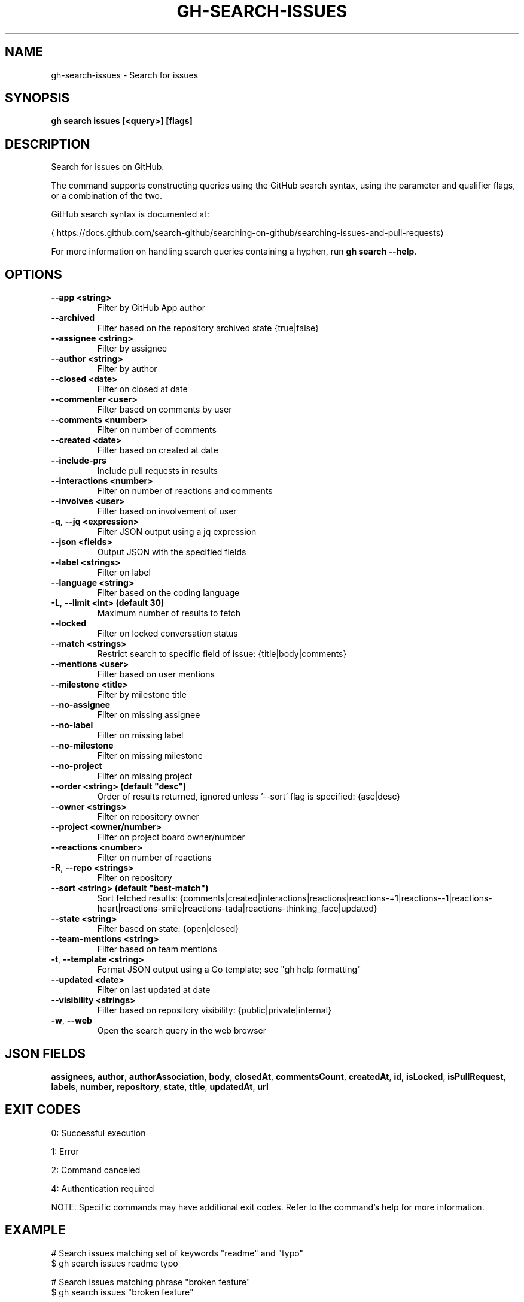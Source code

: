 .nh
.TH "GH-SEARCH-ISSUES" "1" "Aug 2025" "GitHub CLI 2.78.0" "GitHub CLI manual"

.SH NAME
gh-search-issues - Search for issues


.SH SYNOPSIS
\fBgh search issues [<query>] [flags]\fR


.SH DESCRIPTION
Search for issues on GitHub.

.PP
The command supports constructing queries using the GitHub search syntax,
using the parameter and qualifier flags, or a combination of the two.

.PP
GitHub search syntax is documented at:

\[la]https://docs.github.com/search\-github/searching\-on\-github/searching\-issues\-and\-pull\-requests\[ra]

.PP
For more information on handling search queries containing a hyphen, run \fBgh search --help\fR\&.


.SH OPTIONS
.TP
\fB--app\fR \fB<string>\fR
Filter by GitHub App author

.TP
\fB--archived\fR
Filter based on the repository archived state {true|false}

.TP
\fB--assignee\fR \fB<string>\fR
Filter by assignee

.TP
\fB--author\fR \fB<string>\fR
Filter by author

.TP
\fB--closed\fR \fB<date>\fR
Filter on closed at date

.TP
\fB--commenter\fR \fB<user>\fR
Filter based on comments by user

.TP
\fB--comments\fR \fB<number>\fR
Filter on number of comments

.TP
\fB--created\fR \fB<date>\fR
Filter based on created at date

.TP
\fB--include-prs\fR
Include pull requests in results

.TP
\fB--interactions\fR \fB<number>\fR
Filter on number of reactions and comments

.TP
\fB--involves\fR \fB<user>\fR
Filter based on involvement of user

.TP
\fB-q\fR, \fB--jq\fR \fB<expression>\fR
Filter JSON output using a jq expression

.TP
\fB--json\fR \fB<fields>\fR
Output JSON with the specified fields

.TP
\fB--label\fR \fB<strings>\fR
Filter on label

.TP
\fB--language\fR \fB<string>\fR
Filter based on the coding language

.TP
\fB-L\fR, \fB--limit\fR \fB<int> (default 30)\fR
Maximum number of results to fetch

.TP
\fB--locked\fR
Filter on locked conversation status

.TP
\fB--match\fR \fB<strings>\fR
Restrict search to specific field of issue: {title|body|comments}

.TP
\fB--mentions\fR \fB<user>\fR
Filter based on user mentions

.TP
\fB--milestone\fR \fB<title>\fR
Filter by milestone title

.TP
\fB--no-assignee\fR
Filter on missing assignee

.TP
\fB--no-label\fR
Filter on missing label

.TP
\fB--no-milestone\fR
Filter on missing milestone

.TP
\fB--no-project\fR
Filter on missing project

.TP
\fB--order\fR \fB<string> (default "desc")\fR
Order of results returned, ignored unless '--sort' flag is specified: {asc|desc}

.TP
\fB--owner\fR \fB<strings>\fR
Filter on repository owner

.TP
\fB--project\fR \fB<owner/number>\fR
Filter on project board owner/number

.TP
\fB--reactions\fR \fB<number>\fR
Filter on number of reactions

.TP
\fB-R\fR, \fB--repo\fR \fB<strings>\fR
Filter on repository

.TP
\fB--sort\fR \fB<string> (default "best-match")\fR
Sort fetched results: {comments|created|interactions|reactions|reactions-+1|reactions--1|reactions-heart|reactions-smile|reactions-tada|reactions-thinking_face|updated}

.TP
\fB--state\fR \fB<string>\fR
Filter based on state: {open|closed}

.TP
\fB--team-mentions\fR \fB<string>\fR
Filter based on team mentions

.TP
\fB-t\fR, \fB--template\fR \fB<string>\fR
Format JSON output using a Go template; see "gh help formatting"

.TP
\fB--updated\fR \fB<date>\fR
Filter on last updated at date

.TP
\fB--visibility\fR \fB<strings>\fR
Filter based on repository visibility: {public|private|internal}

.TP
\fB-w\fR, \fB--web\fR
Open the search query in the web browser


.SH JSON FIELDS
\fBassignees\fR, \fBauthor\fR, \fBauthorAssociation\fR, \fBbody\fR, \fBclosedAt\fR, \fBcommentsCount\fR, \fBcreatedAt\fR, \fBid\fR, \fBisLocked\fR, \fBisPullRequest\fR, \fBlabels\fR, \fBnumber\fR, \fBrepository\fR, \fBstate\fR, \fBtitle\fR, \fBupdatedAt\fR, \fBurl\fR


.SH EXIT CODES
0: Successful execution

.PP
1: Error

.PP
2: Command canceled

.PP
4: Authentication required

.PP
NOTE: Specific commands may have additional exit codes. Refer to the command's help for more information.


.SH EXAMPLE
.EX
# Search issues matching set of keywords "readme" and "typo"
$ gh search issues readme typo

# Search issues matching phrase "broken feature"
$ gh search issues "broken feature"

# Search issues and pull requests in cli organization
$ gh search issues --include-prs --owner=cli

# Search open issues assigned to yourself
$ gh search issues --assignee=@me --state=open

# Search issues with numerous comments
$ gh search issues --comments=">100"

# Search issues without label "bug"
$ gh search issues -- -label:bug

# Search issues only from un-archived repositories (default is all repositories)
$ gh search issues --owner github --archived=false

.EE


.SH SEE ALSO
\fBgh-search(1)\fR
